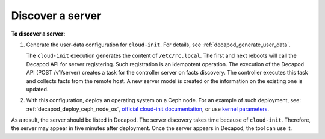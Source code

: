 .. _decapod_cli_discover_server:

=================
Discover a server
=================

**To discover a server:**

#. Generate the user-data configuration for ``cloud-init``. For details, see
   :ref:`decapod_generate_user_data`.

   The ``cloud-init`` execution generates the content of ``/etc/rc.local``.
   The first and next reboots will call the Decapod API for server registering.
   Such registration is an idempotent operation. The execution of the Decapod
   API (POST /v1/server) creates a task for the controller server on facts
   discovery. The controller executes this task and collects facts from the
   remote host. A new server model is created or the information on the
   existing one is updated.
#. With this configuration, deploy an operating system on a Ceph node. For an
   example of such deployment, see: :ref:`decapod_deploy_ceph_node_os`,
   `official cloud-init documentation <http://cloudinit.readthedocs.io/en/latest/topics/datasources.html>`_,
   or use `kernel parameters <https://github.com/number5/cloud-init/blob/master/doc/sources/kernel-cmdline.txt>`_.

As a result, the server should be listed in Decapod. The server discovery takes
time because of ``cloud-init``. Therefore, the server may appear in five
minutes after deployment. Once the server appears in Decapod, the tool can use
it.

.. seealso::

   * :ref:`decapod_server`
